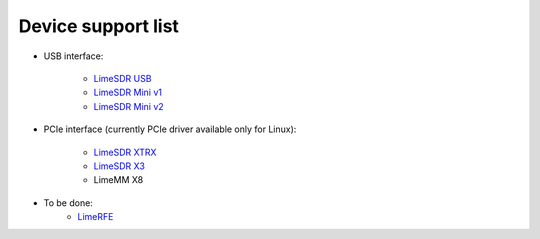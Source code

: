 Device support list
================================

* USB interface:

    - `LimeSDR USB`_
    - `LimeSDR Mini v1`_
    - `LimeSDR Mini v2`_

* PCIe interface (currently PCIe driver available only for Linux):

    - `LimeSDR XTRX`_
    - `LimeSDR X3`_
    - LimeMM X8

* To be done:
    - `LimeRFE`_

.. _LimeSDR USB: https://wiki.myriadrf.org/LimeSDR-USB
.. _LimeSDR Mini v1: https://wiki.myriadrf.org/LimeSDR-Mini
.. _LimeSDR Mini v2: https://limesdr-mini.myriadrf.org/
.. _LimeSDR XTRX: https://limesdr-xtrx.myriadrf.org/
.. _LimeSDR X3: https://limesdr-x3.myriadrf.org/
.. _LimeRFE: https://www.crowdsupply.com/lime-micro/limerfe